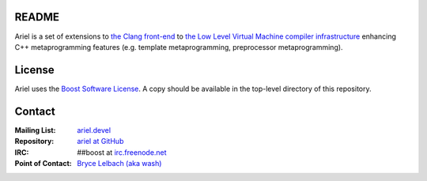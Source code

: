 README
======

Ariel is a set of extensions to `the Clang front-end <http://clang.llvm.org>`_ to
`the Low Level Virtual Machine compiler infrastructure <http://llvm.org>`_ enhancing
C++ metaprogramming features (e.g. template metaprogramming, preprocessor metaprogramming).

License
=======

Ariel uses the `Boost Software License <http://www.boost.org/LICENSE_1_0.txt>`_.
A copy should be available in the top-level directory of this repository.

Contact
=======

:Mailing List: `ariel.devel <http://groups.google.com/group/ariel_devel>`_
:Repository: `ariel at GitHub <http://github/brycelelbach/ariel>`_
:IRC: ##boost at `irc.freenode.net <http://freenode.net>`_ 
:Point of Contact: `Bryce Lelbach (aka wash) <admin@thefireflyproject.us>`_
